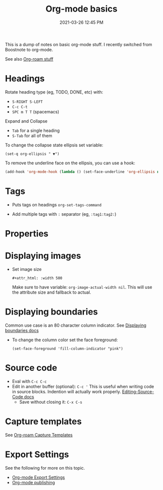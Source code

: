 :PROPERTIES:
:ID:       E67BF8C6-A54C-4E71-A9B3-F2FE1D14632A
:END:
#+title: Org-mode basics
#+date: 2021-03-26 12:45 PM
#+updated: 2021-05-14 09:17 AM
#+filetags: :org_mode:

This is a dump of notes on basic org-mode stuff. I recently switched from
Boostnote to org-mode.

See also [[id:7514BB0A-9713-4C61-9FFD-6C93BC0F0374][Org-roam stuff]]   

* Headings
  Rotate heading type (eg, TODO, DONE, etc) with:
  - ~S-RIGHT S-LEFT~
  - ~C-c C-t~
  - ~SPC m T T~ (spacemacs)

  Expand and Collapse
  - ~Tab~ for a single heading
  - ~S-Tab~  for all of them

  To change the collapse state ellipsis set variable:

  ~(set-q org-ellipsis " ▼")~

  To remove the underline face on the ellipsis, you can use a hook:

  #+begin_src emacs-lisp
    (add-hook 'org-mode-hook (lambda () (set-face-underline 'org-ellipsis nil)))
  #+end_src

* Tags
  - Puts tags on headings
    ~org-set-tags-command~

  - Add multiple tags with ~:~ separator (eg, ~:tag1:tag2:~)

* Properties
  :PROPERTIES:
  :DESCRIPTION: This is a property. Set is with ~org-set-property~
  :END:

* Displaying images
  - Set image size

    ~#+attr_html: :width 500~

    Make sure to have variable: ~org-image-actual-width nil~.
    This will use the attribute size and fallback to actual.

* Displaying boundaries
  Common use case is an 80 character column indicator.
  See
  [[https://www.gnu.org/software/emacs/manual/html_node/emacs/Displaying-Boundaries.html][Displaying boundaries docs]]

  - To change the column color set the face foreground:
   #+begin_src elisp
     (set-face-foreground 'fill-column-indicator "pink")
   #+end_src
    
* Source code
  - Eval with ~C-c C-c~
  - Edit in another buffer (optional): ~C-c '~
    This is useful when writing code in source blocks. Indention will actually
    work properly.
    [[https://orgmode.org/manual/Editing-Source-Code.html][Editing-Source-Code docs]]
    - Save without closing it: ~C-x C-s~

* Capture templates
  See [[id:7514BB0A-9713-4C61-9FFD-6C93BC0F0374][Org-roam Capture Templates]]  

* Export Settings
  See the following for more on this topic.
  - [[id:EA505166-BE28-45D4-8390-343AC9B48D05][Org-mode Export Settings]]
  - [[file:20210414210731-org_mode_publishing.org][Org-mode publishing]] 
  
  

